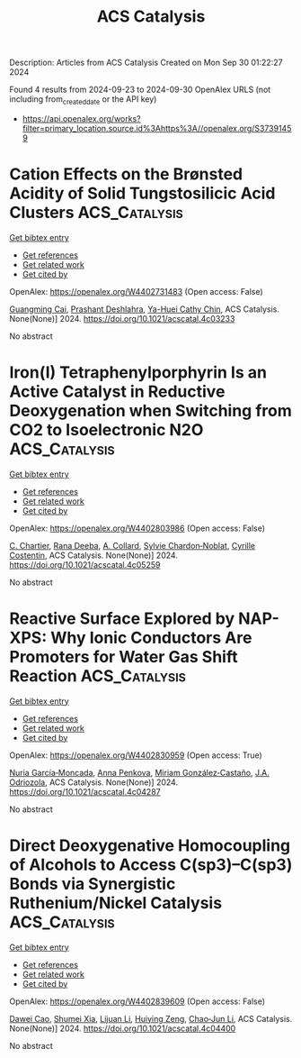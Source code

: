 #+TITLE: ACS Catalysis
Description: Articles from ACS Catalysis
Created on Mon Sep 30 01:22:27 2024

Found 4 results from 2024-09-23 to 2024-09-30
OpenAlex URLS (not including from_created_date or the API key)
- [[https://api.openalex.org/works?filter=primary_location.source.id%3Ahttps%3A//openalex.org/S37391459]]

* Cation Effects on the Brønsted Acidity of Solid Tungstosilicic Acid Clusters  :ACS_Catalysis:
:PROPERTIES:
:UUID: https://openalex.org/W4402731483
:TOPICS: Polyoxometalate Clusters and Materials, Catalytic Dehydrogenation of Light Alkanes, Applications of Ionic Liquids
:PUBLICATION_DATE: 2024-09-23
:END:    
    
[[elisp:(doi-add-bibtex-entry "https://doi.org/10.1021/acscatal.4c03233")][Get bibtex entry]] 

- [[elisp:(progn (xref--push-markers (current-buffer) (point)) (oa--referenced-works "https://openalex.org/W4402731483"))][Get references]]
- [[elisp:(progn (xref--push-markers (current-buffer) (point)) (oa--related-works "https://openalex.org/W4402731483"))][Get related work]]
- [[elisp:(progn (xref--push-markers (current-buffer) (point)) (oa--cited-by-works "https://openalex.org/W4402731483"))][Get cited by]]

OpenAlex: https://openalex.org/W4402731483 (Open access: False)
    
[[https://openalex.org/A5067244216][Guangming Cai]], [[https://openalex.org/A5004875114][Prashant Deshlahra]], [[https://openalex.org/A5039229575][Ya-Huei Cathy Chin]], ACS Catalysis. None(None)] 2024. https://doi.org/10.1021/acscatal.4c03233 
     
No abstract    

    

* Iron(I) Tetraphenylporphyrin Is an Active Catalyst in Reductive Deoxygenation when Switching from CO2 to Isoelectronic N2O  :ACS_Catalysis:
:PROPERTIES:
:UUID: https://openalex.org/W4402803986
:TOPICS: Electrochemical Reduction of CO2 to Fuels, Carbon Dioxide Utilization for Chemical Synthesis, Role of Porphyrins and Phthalocyanines in Materials Chemistry
:PUBLICATION_DATE: 2024-09-16
:END:    
    
[[elisp:(doi-add-bibtex-entry "https://doi.org/10.1021/acscatal.4c05259")][Get bibtex entry]] 

- [[elisp:(progn (xref--push-markers (current-buffer) (point)) (oa--referenced-works "https://openalex.org/W4402803986"))][Get references]]
- [[elisp:(progn (xref--push-markers (current-buffer) (point)) (oa--related-works "https://openalex.org/W4402803986"))][Get related work]]
- [[elisp:(progn (xref--push-markers (current-buffer) (point)) (oa--cited-by-works "https://openalex.org/W4402803986"))][Get cited by]]

OpenAlex: https://openalex.org/W4402803986 (Open access: False)
    
[[https://openalex.org/A5051267180][C. Chartier]], [[https://openalex.org/A5023975269][Rana Deeba]], [[https://openalex.org/A5060643613][A. Collard]], [[https://openalex.org/A5088894574][Sylvie Chardon‐Noblat]], [[https://openalex.org/A5069277615][Cyrille Costentin]], ACS Catalysis. None(None)] 2024. https://doi.org/10.1021/acscatal.4c05259 
     
No abstract    

    

* Reactive Surface Explored by NAP-XPS: Why Ionic Conductors Are Promoters for Water Gas Shift Reaction  :ACS_Catalysis:
:PROPERTIES:
:UUID: https://openalex.org/W4402830959
:TOPICS: Catalytic Nanomaterials, Atomic Layer Deposition Technology, Solid Oxide Fuel Cells
:PUBLICATION_DATE: 2024-09-25
:END:    
    
[[elisp:(doi-add-bibtex-entry "https://doi.org/10.1021/acscatal.4c04287")][Get bibtex entry]] 

- [[elisp:(progn (xref--push-markers (current-buffer) (point)) (oa--referenced-works "https://openalex.org/W4402830959"))][Get references]]
- [[elisp:(progn (xref--push-markers (current-buffer) (point)) (oa--related-works "https://openalex.org/W4402830959"))][Get related work]]
- [[elisp:(progn (xref--push-markers (current-buffer) (point)) (oa--cited-by-works "https://openalex.org/W4402830959"))][Get cited by]]

OpenAlex: https://openalex.org/W4402830959 (Open access: True)
    
[[https://openalex.org/A5013920391][Nuria García‐Moncada]], [[https://openalex.org/A5078941828][Anna Penkova]], [[https://openalex.org/A5058516998][Miriam González‐Castaño]], [[https://openalex.org/A5083582086][J.A. Odriozola]], ACS Catalysis. None(None)] 2024. https://doi.org/10.1021/acscatal.4c04287 
     
No abstract    

    

* Direct Deoxygenative Homocoupling of Alcohols to Access C(sp3)–C(sp3) Bonds via Synergistic Ruthenium/Nickel Catalysis  :ACS_Catalysis:
:PROPERTIES:
:UUID: https://openalex.org/W4402839609
:TOPICS: Homogeneous Catalysis with Transition Metals, Innovations in Organic Synthesis Reactions, Catalytic Conversion of Biomass to Fuels and Chemicals
:PUBLICATION_DATE: 2024-09-25
:END:    
    
[[elisp:(doi-add-bibtex-entry "https://doi.org/10.1021/acscatal.4c04400")][Get bibtex entry]] 

- [[elisp:(progn (xref--push-markers (current-buffer) (point)) (oa--referenced-works "https://openalex.org/W4402839609"))][Get references]]
- [[elisp:(progn (xref--push-markers (current-buffer) (point)) (oa--related-works "https://openalex.org/W4402839609"))][Get related work]]
- [[elisp:(progn (xref--push-markers (current-buffer) (point)) (oa--cited-by-works "https://openalex.org/W4402839609"))][Get cited by]]

OpenAlex: https://openalex.org/W4402839609 (Open access: False)
    
[[https://openalex.org/A5102739406][Dawei Cao]], [[https://openalex.org/A5038425347][Shumei Xia]], [[https://openalex.org/A5100419702][Lijuan Li]], [[https://openalex.org/A5029284131][Huiying Zeng]], [[https://openalex.org/A5021388534][Chao‐Jun Li]], ACS Catalysis. None(None)] 2024. https://doi.org/10.1021/acscatal.4c04400 
     
No abstract    

    
